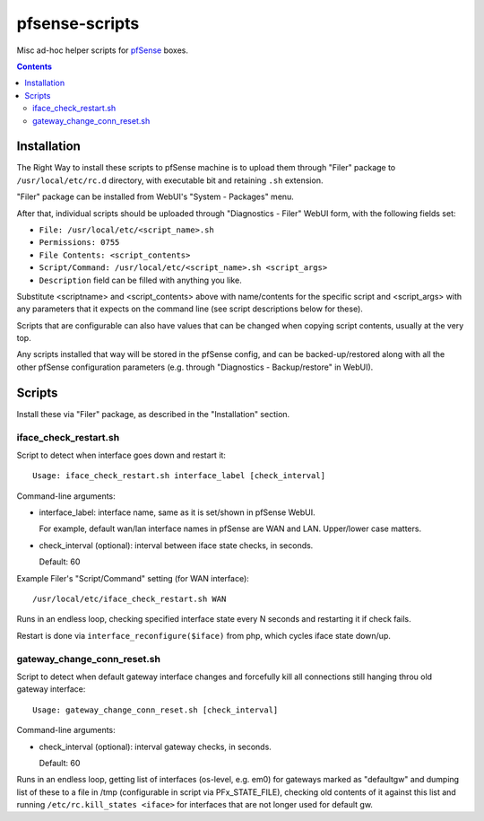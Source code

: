 pfsense-scripts
===============

Misc ad-hoc helper scripts for `pfSense <https://www.pfsense.org/>`_ boxes.


.. contents::
  :backlinks: none


Installation
------------

The Right Way to install these scripts to pfSense machine is to upload them
through "Filer" package to ``/usr/local/etc/rc.d`` directory, with executable
bit and retaining ``.sh`` extension.

"Filer" package can be installed from WebUI's "System - Packages" menu.

After that, individual scripts should be uploaded through "Diagnostics - Filer"
WebUI form, with the following fields set:

* ``File: /usr/local/etc/<script_name>.sh``
* ``Permissions: 0755``
* ``File Contents: <script_contents>``
* ``Script/Command: /usr/local/etc/<script_name>.sh <script_args>``
* ``Description`` field can be filled with anything you like.

Substitute <scriptname> and <script_contents> above with name/contents for the
specific script and <script_args> with any parameters that it expects on the
command line (see script descriptions below for these).

Scripts that are configurable can also have values that can be changed when
copying script contents, usually at the very top.

Any scripts installed that way will be stored in the pfSense config, and can be
backed-up/restored along with all the other pfSense configuration parameters
(e.g. through "Diagnostics - Backup/restore" in WebUI).


Scripts
-------

Install these via "Filer" package, as described in the "Installation" section.

iface_check_restart.sh
``````````````````````

Script to detect when interface goes down and restart it::

  Usage: iface_check_restart.sh interface_label [check_interval]

Command-line arguments:

* interface_label: interface name, same as it is set/shown in pfSense WebUI.

  For example, default wan/lan interface names in pfSense are WAN and LAN.
  Upper/lower case matters.

* check_interval (optional): interval between iface state checks, in seconds.

  Default: 60

Example Filer's "Script/Command" setting (for WAN interface)::

  /usr/local/etc/iface_check_restart.sh WAN

Runs in an endless loop, checking specified interface state every N seconds and
restarting it if check fails.

Restart is done via ``interface_reconfigure($iface)`` from php, which cycles
iface state down/up.

gateway_change_conn_reset.sh
````````````````````````````

Script to detect when default gateway interface changes and forcefully kill all
connections still hanging throu old gateway interface::

  Usage: gateway_change_conn_reset.sh [check_interval]

Command-line arguments:

* check_interval (optional): interval gateway checks, in seconds.

  Default: 60

Runs in an endless loop, getting list of interfaces (os-level, e.g. em0) for
gateways marked as "defaultgw" and dumping list of these to a file in /tmp
(configurable in script via PFx_STATE_FILE), checking old contents of it against
this list and running ``/etc/rc.kill_states <iface>`` for interfaces that are
not longer used for default gw.
